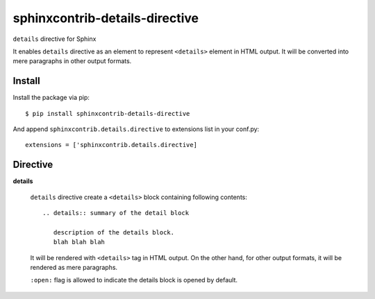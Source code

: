 ===============================
sphinxcontrib-details-directive
===============================

``details`` directive for Sphinx

It enables ``details`` directive as an element to represent ``<details>`` element in HTML output.
It will be converted into mere paragraphs in other output formats.

Install
=======

Install the package via pip::


  $ pip install sphinxcontrib-details-directive

And append ``sphinxcontrib.details.directive`` to extensions list in your conf.py::

  extensions = ['sphinxcontrib.details.directive]

Directive
=========

**details**

  ``details`` directive create a ``<details>`` block containing following contents::

    .. details:: summary of the detail block

       description of the details block.
       blah blah blah

  It will be rendered with ``<details>`` tag in HTML output.  On the other hand, for
  other output formats, it will be rendered as mere paragraphs.

  ``:open:`` flag is allowed to indicate the details block is opened by default.
